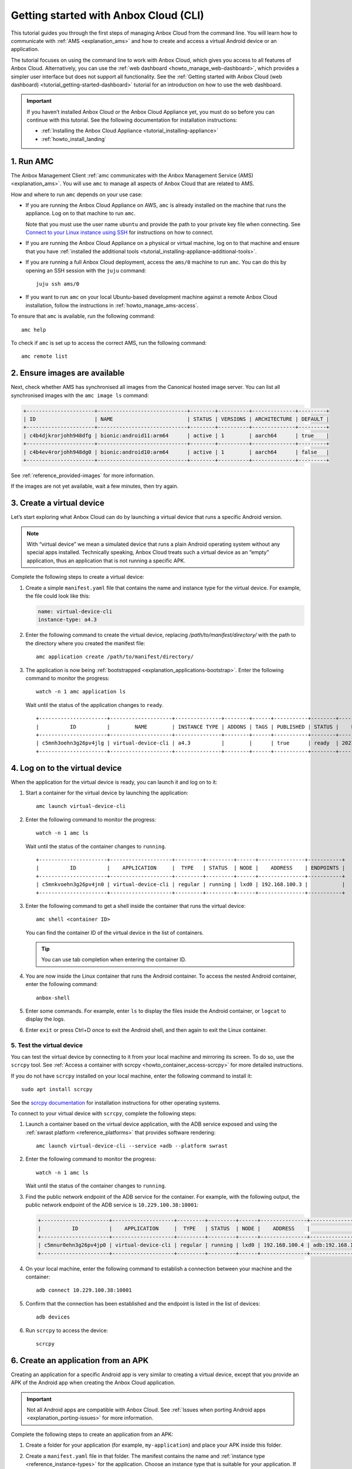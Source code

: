 .. _tutorial_getting-started:

======================================
Getting started with Anbox Cloud (CLI)
======================================

This tutorial guides you through the first steps of managing Anbox Cloud
from the command line. You will learn how to communicate with
:ref:`AMS <explanation_ams>` and how to
create and access a virtual Android device or an application.

The tutorial focuses on using the command line to work with Anbox Cloud,
which gives you access to all features of Anbox Cloud. Alternatively,
you can use the :ref:`web dashboard <howto_manage_web-dashboard>`, which
provides a simpler user interface but does not support all
functionality. See the :ref:`Getting started with Anbox Cloud (web dashboard) <tutorial_getting-started-dashboard>`
tutorial for an introduction on how to use the web dashboard.

.. important::
   If you haven’t installed
   Anbox Cloud or the Anbox Cloud Appliance yet, you must do so before you
   can continue with this tutorial. See the following documentation for
   installation instructions:

   -  :ref:`Installing the Anbox Cloud Appliance <tutorial_installing-appliance>`
   -  :ref:`howto_install_landing`


1. Run AMC
==========

The Anbox Management Client :ref:`amc communicates with the Anbox Management Service (AMS) <explanation_ams>`. You will use
``amc`` to manage all aspects of Anbox Cloud that are related to AMS.

How and where to run ``amc`` depends on your use case:

-  If you are running the Anbox Cloud Appliance on AWS, ``amc`` is
   already installed on the machine that runs the appliance. Log on to
   that machine to run ``amc``.

   Note that you must use the user name ``ubuntu`` and provide the path
   to your private key file when connecting. See `Connect to your Linux instance using SSH <https://docs.aws.amazon.com/AWSEC2/latest/UserGuide/AccessingInstancesLinux.html>`_
   for instructions on how to connect.
-  If you are running the Anbox Cloud Appliance on a physical or virtual
   machine, log on to that machine and ensure that you have :ref:`installed the additional tools <tutorial_installing-appliance-additional-tools>`.
-  If you are running a full Anbox Cloud deployment, access the
   ``ams/0`` machine to run ``amc``. You can do this by opening an SSH
   session with the ``juju`` command:

   ::

        juju ssh ams/0

-  If you want to run ``amc`` on your local Ubuntu-based development
   machine against a remote Anbox Cloud installation, follow the
   instructions in :ref:`howto_manage_ams-access`.

To ensure that ``amc`` is available, run the following command:

::

   amc help

To check if ``amc`` is set up to access the correct AMS, run the
following command:

::

   amc remote list

2. Ensure images are available
==============================

Next, check whether AMS has synchronised all images from the Canonical
hosted image server. You can list all synchronised images with the
``amc image ls`` command:

.. code:: bash

   +----------------------+-----------------------------+--------+----------+--------------+---------+
   | ID                   | NAME                        | STATUS | VERSIONS | ARCHITECTURE | DEFAULT |
   +----------------------+-----------------------------+--------+----------+--------------+---------+
   | c4b4djkrorjohh948dfg | bionic:android11:arm64      | active | 1        | aarch64      | true    |
   +----------------------+-----------------------------+--------+----------+--------------+---------+
   | c4b4ev4rorjohh948dg0 | bionic:android10:arm64      | active | 1        | aarch64      | false   |
   +----------------------+-----------------------------+--------+----------+--------------+---------+

See :ref:`reference_provided-images` for
more information.

If the images are not yet available, wait a few minutes, then try again.

3. Create a virtual device
==========================

Let’s start exploring what Anbox Cloud can do by launching a virtual
device that runs a specific Android version.

.. note::
   With “virtual device” we mean a
   simulated device that runs a plain Android operating system without any
   special apps installed. Technically speaking, Anbox Cloud treats such a
   virtual device as an “empty” application, thus an application that is
   not running a specific APK.

Complete the following steps to create a virtual device:

1. Create a simple ``manifest.yaml`` file that contains the name and
   instance type for the virtual device. For example, the file could
   look like this:

   .. code:: yaml

      name: virtual-device-cli
      instance-type: a4.3

2. Enter the following command to create the virtual device, replacing
   */path/to/manifest/directory/* with the path to the directory where
   you created the manifest file:

   ::

       amc application create /path/to/manifest/directory/

3. The application is now being
   :ref:`bootstrapped <explanation_applications-bootstrap>`.
   Enter the following command to monitor the progress:

   ::

       watch -n 1 amc application ls

   Wait until the status of the application changes to ``ready``.

   ::

      +----------------------+--------------------+---------------+--------+------+-----------+--------+---------------------+
      |          ID          |        NAME        | INSTANCE TYPE | ADDONS | TAGS | PUBLISHED | STATUS |    LAST UPDATED     |
      +----------------------+--------------------+---------------+--------+------+-----------+--------+---------------------+
      | c5mnh3oehn3g26pv4jlg | virtual-device-cli | a4.3          |        |      | true      | ready  | 2021-10-18 13:37:19 |
      +----------------------+--------------------+---------------+--------+------+-----------+--------+---------------------+

.. _tutorial_getting-started-logon:

4. Log on to the virtual device
===============================

When the application for the virtual device is ready, you can launch it
and log on to it:

1. Start a container for the virtual device by launching the
   application:

   ::

       amc launch virtual-device-cli

2. Enter the following command to monitor the progress:

   ::

       watch -n 1 amc ls

   Wait until the status of the container changes to ``running``.

   ::

      +----------------------+--------------------+---------+---------+------+---------------+-----------+
      |          ID          |    APPLICATION     |  TYPE   | STATUS  | NODE |    ADDRESS    | ENDPOINTS |
      +----------------------+--------------------+---------+---------+------+---------------+-----------+
      | c5mnkvoehn3g26pv4jn0 | virtual-device-cli | regular | running | lxd0 | 192.168.100.3 |           |
      +----------------------+--------------------+---------+---------+------+---------------+-----------+

3. Enter the following command to get a shell inside the container that
   runs the virtual device:

   ::

       amc shell <container ID>

   You can find the container ID of the virtual device in the list of
   containers.

   .. tip::
      You can use tab completion when
      entering the container ID.
4. You are now inside the Linux container that runs the Android
   container. To access the nested Android container, enter the
   following command:

   ::

       anbox-shell

5. Enter some commands. For example, enter ``ls`` to display the files
   inside the Android container, or ``logcat`` to display the logs.
6. Enter ``exit`` or press Ctrl+D once to exit the Android shell, and
   then again to exit the Linux container.

.. _tutorial_getting-started-scrcpy:

5. Test the virtual device
--------------------------

You can test the virtual device by connecting to it from your local
machine and mirroring its screen. To do so, use the ``scrcpy`` tool. See
:ref:`Access a container with scrcpy <howto_container_access-scrcpy>`
for more detailed instructions.

If you do not have ``scrcpy`` installed on your local machine, enter the
following command to install it:

::

   sudo apt install scrcpy

See the `scrcpy documentation <https://github.com/Genymobile/scrcpy>`_
for installation instructions for other operating systems.

To connect to your virtual device with ``scrcpy``, complete the
following steps:

1. Launch a container based on the virtual device application, with the
   ADB service exposed and using the :ref:`swrast platform <reference_platforms>`
   that provides software rendering:

   ::

       amc launch virtual-device-cli --service +adb --platform swrast

2. Enter the following command to monitor the progress:

   ::

       watch -n 1 amc ls

   Wait until the status of the container changes to ``running``.
3. Find the public network endpoint of the ADB service for the
   container. For example, with the following output, the public network
   endpoint of the ADB service is ``10.229.100.38:10001``:

   .. code:: bash

      +----------------------+--------------------+---------+---------+------+---------------+--------------------------------------------------------+
      |          ID          |    APPLICATION     |  TYPE   | STATUS  | NODE |    ADDRESS    |                       ENDPOINTS                        |
      +----------------------+--------------------+---------+---------+------+---------------+--------------------------------------------------------+
      | c5mnur0ehn3g26pv4jp0 | virtual-device-cli | regular | running | lxd0 | 192.168.100.4 | adb:192.168.100.4:5559/tcp adb:10.229.100.38:10001/tcp |
      +----------------------+--------------------+---------+---------+------+---------------+--------------------------------------------------------+

4. On your local machine, enter the following command to establish a
   connection between your machine and the container:

   ::

       adb connect 10.229.100.38:10001

5. Confirm that the connection has been established and the endpoint is
   listed in the list of devices:

   ::

       adb devices

6. Run ``scrcpy`` to access the device:

   ::

       scrcpy

6. Create an application from an APK
====================================

Creating an application for a specific Android app is very similar to
creating a virtual device, except that you provide an APK of the Android
app when creating the Anbox Cloud application.

.. important::
   Not all Android apps are
   compatible with Anbox Cloud. See :ref:`Issues when porting Android apps <explanation_porting-issues>`
   for more information.

Complete the following steps to create an application from an APK:

1. Create a folder for your application (for example,
   ``my-application``) and place your APK inside this folder.

2. Create a ``manifest.yaml`` file in that folder. The manifest contains
   the name and :ref:`instance type <reference_instance-types>`
   for the application. Choose an instance type that is suitable for
   your application. If your instance is equipped with a GPU and your
   application requires the use of the GPU for rendering and video
   encoding, select an instance type with GPU support like ``g2.3``. For
   other instance types, the container will use a GPU if available or
   software encoding otherwise.

   For example, the file could look like this:

   .. code:: yaml

      name: my-application
      instance-type: a4.3

   .. tip::
      The manifest can also contain
      more advanced configuration like
      :ref:`Addons <howto_addon_landing>`,
      permissions and others. You can find more details about the manifest
      format and the available instance types in the :ref:`reference_application-manifest`
      and :ref:`reference_instance-types`
      documentation.
3. Enter the following command to create the application, replacing
   */path/to/manifest/directory/* with the path to the directory where
   you created the manifest file:

   ::

       amc application create /path/to/manifest/directory/

4. The application is now being
   :ref:`bootstrapped <explanation_applications-bootstrap>`.
   Enter the following command to monitor the progress:

   ::

       watch -n 1 amc application ls

   Wait until the status of the application changes to ``ready``.

When the application is ready, you can launch it and then test it in the
same way as the virtual device by either :ref:`logging on to it <tutorial_getting-started-logon>`
or :ref:`connecting to it with scrcpy <tutorial_getting-started-scrcpy>`.

7. Update an application
========================

You can have several versions of an application. See :ref:`howto_application_update`
for detailed information.

Complete the following steps to add a new version to your application:

1. Update either the APK or the manifest for your application. For
   example, update the manifest to automatically expose the ADB service
   (so that you don’t need to do this when launching the application):

   .. code:: yaml

      name: my-application
      instance-type: a4.3
      services:
       - name: adb
         port: 5559
         protocols: [tcp]
         expose: true

2. Update the existing application, replacing *<application ID>* with
   the ID of the application (from ``amc application ls``) and
   */path/to/manifest/directory/* with the path to the directory where
   you created the manifest file:

   ::

       amc application update <application ID> /path/to/manifest/directory/

3. Check and monitor the different versions of the application:

   ::

       watch -n 1 amc application show <application ID>

   Note the ``status`` and the ``published`` fields. Once the status
   changes to ``active``, the new version of the application is
   automatically published.

When you launch an application without explicitly specifying a version,
AMS uses the latest published version of the application. Therefore,
when you now launch the application again, the new version of your
application is selected and the ADB service is exposed automatically.

8. List and delete applications and containers
==============================================

While following this tutorial, you created several applications and
containers. Let’s check them out and delete the ones that aren’t needed
anymore:

1. Enter the following command to list all containers:

   ::

       amc ls

   You created a container every time you launched an application. For
   example, the output could look like this:

   ::

      +----------------------+--------------------+---------+---------+------+---------------+--------------------------------------------------------+
      |          ID          |    APPLICATION     |  TYPE   | STATUS  | NODE |    ADDRESS    |                       ENDPOINTS                        |
      +----------------------+--------------------+---------+---------+------+---------------+--------------------------------------------------------+
      | c5mnkvoehn3g26pv4jn0 | virtual-device-cli | regular | running | lxd0 | 192.168.100.3 |                                                        |
      +----------------------+--------------------+---------+---------+------+---------------+--------------------------------------------------------+
      | c5moua0ehn3g26pv4k0g | virtual-device-cli | regular | running | lxd0 | 192.168.100.4 | adb:192.168.100.4:5559/tcp adb:10.229.100.38:10001/tcp |
      +----------------------+--------------------+---------+---------+------+---------------+--------------------------------------------------------+
      | c5mo75gehn3g26pv4jrg | my-application     | regular | running | lxd0 | 192.168.100.5 | adb:192.168.100.5:5559/tcp adb:10.229.100.38:10002/tcp |
      +----------------------+--------------------+---------+---------+------+---------------+--------------------------------------------------------+
      | c5moufoehn3g26pv4k1g | my-application     | regular | running | lxd0 | 192.168.100.6 | adb:192.168.100.6:5559/tcp adb:10.229.100.38:10003/tcp |
      +----------------------+--------------------+---------+---------+------+---------------+--------------------------------------------------------+

   For each container, you can enter ``amc show <container ID>`` to
   display more information.
2. Delete the containers that you don’t need anymore:

   ::

       amc delete <container ID>

   You can find the container ID in the list of containers.
   Alternatively, you can delete all containers with
   ``amc delete --all``.
3. Enter the following command to list all applications:

   ::

       amc application ls

   For example, the output could look like this:

   ::

      +----------------------+--------------------+---------------+--------+------+-----------+--------+---------------------+
      |          ID          |        NAME        | INSTANCE TYPE | ADDONS | TAGS | PUBLISHED | STATUS |    LAST UPDATED     |
      +----------------------+--------------------+---------------+--------+------+-----------+--------+---------------------+
      | c5mnh3oehn3g26pv4jlg | virtual-device-cli | a4.3          |        |      | true      | ready  | 2021-10-18 13:37:19 |
      +----------------------+--------------------+---------------+--------+------+-----------+--------+---------------------+
      | c5mo3eoehn3g26pv4jq0 | my-application     | a4.3          |        |      | true      | ready  | 2021-10-18 14:45:02 |
      +----------------------+--------------------+---------------+--------+------+-----------+--------+---------------------+

   For each application, you can enter
   ``amc application show <application ID>`` to display more
   information.
4. Delete the applications that you don’t need anymore:

   ::

       amc application delete <application ID>

   You can find the application ID in the list of applications.

Done!
=====

You now know how to use the command line to create, launch and test
applications in Anbox Cloud.

If you are interested in a more easy-to-use interface, check out the
:ref:`Getting started with Anbox Cloud (web dashboard) <tutorial_getting-started-dashboard>`
tutorial to learn how to manage Anbox Cloud using the :ref:`web dashboard <howto_manage_web-dashboard>`.

Also see the documentation about :ref:`how to manage applications <howto_application_landing>`
and :ref:`how to work with containers <howto_container_landing>`
for more in-depth information.
